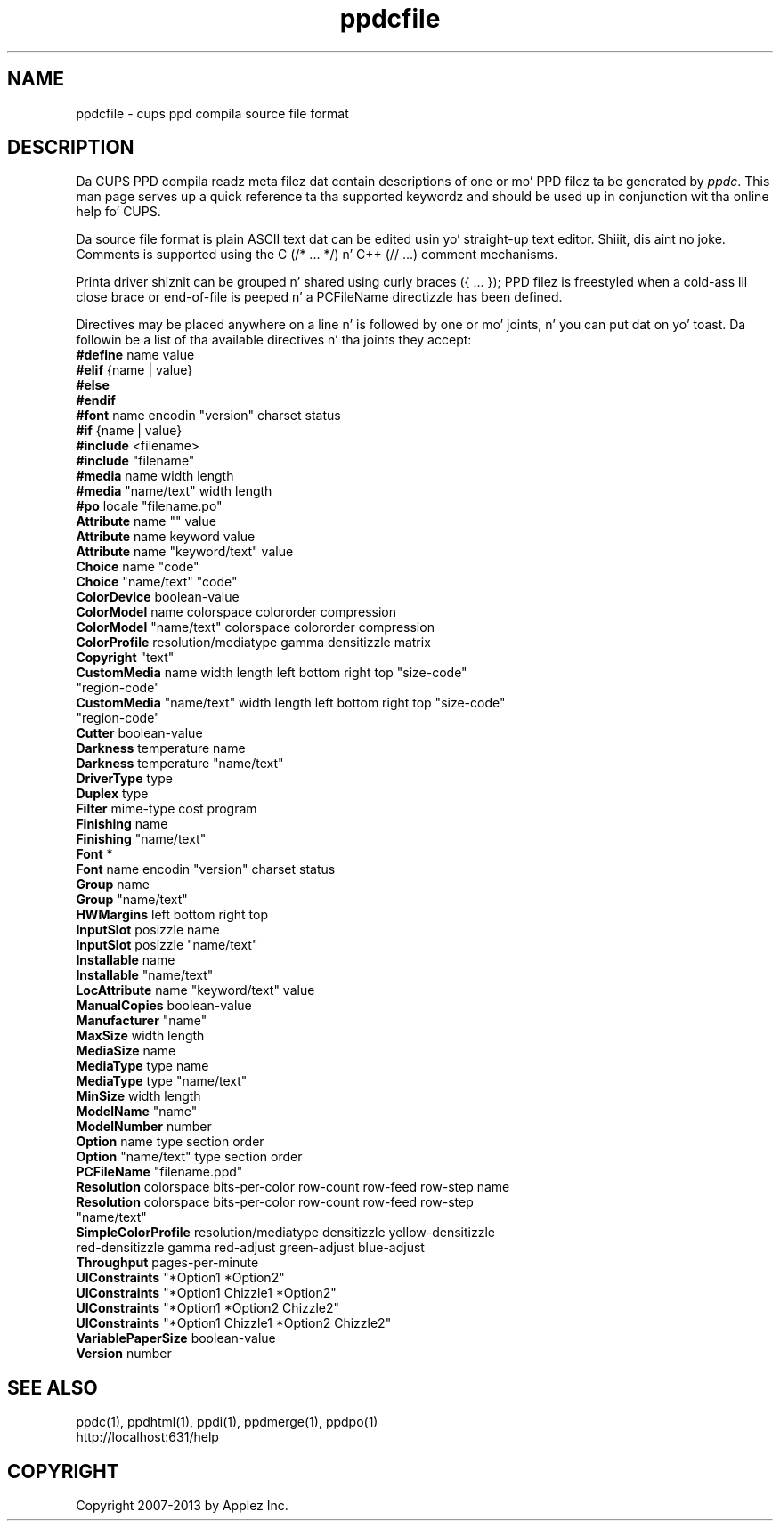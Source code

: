 .\"
.\" "$Id: ppdcfile.man 11022 2013-06-06 22:14:09Z msweet $"
.\"
.\"   ppdcfile playa page fo' CUPS.
.\"
.\"   Copyright 2007-2013 by Applez Inc.
.\"   Copyright 1997-2007 by Easy Software Products.
.\"
.\"   These coded instructions, statements, n' computa programs is the
.\"   property of Applez Inc. n' is protected by Federal copyright
.\"   law.  Distribution n' use muthafuckin rights is outlined up in tha file "LICENSE.txt"
.\"   which should done been included wit dis file.  If dis file is
.\"   file is missin or damaged, peep tha license at "http://www.cups.org/".
.\"
.TH ppdcfile 5 "CUPS" "3 December 2012" "Applez Inc."
.SH NAME
ppdcfile \- cups ppd compila source file format
.SH DESCRIPTION
Da CUPS PPD compila readz meta filez dat contain descriptions
of one or mo' PPD filez ta be generated by \fIppdc\fR. This man
page serves up a quick reference ta tha supported keywordz and
should be used up in conjunction wit tha online help fo' CUPS.
.PP
Da source file format is plain ASCII text dat can be edited
usin yo' straight-up text editor. Shiiit, dis aint no joke. Comments is supported using
the C (/* ... */) n' C++ (// ...) comment mechanisms.
.PP
Printa driver shiznit can be grouped n' shared using
curly braces ({ ... }); PPD filez is freestyled when a cold-ass lil close
brace or end-of-file is peeped n' a PCFileName directizzle has been
defined.
.PP
Directives may be placed anywhere on a line n' is followed by
one or mo' joints, n' you can put dat on yo' toast. Da followin be a list of tha available
directives n' tha joints they accept:
.TP 5
\fB#define\fR name value
.TP 5
\fB#elif\fR {name | value}
.TP 5
\fB#else\fR
.TP 5
\fB#endif\fR
.TP 5
\fB#font\fR name encodin "version" charset status
.TP 5
\fB#if\fR {name | value}
.TP 5
\fB#include\fR <filename>
.TP 5
\fB#include\fR "filename"
.TP 5
\fB#media\fR name width length
.TP 5
\fB#media\fR "name/text" width length
.TP 5
\fB#po\fR locale "filename.po"
.TP 5
\fBAttribute\fR name "" value
.TP 5
\fBAttribute\fR name keyword value
.TP 5
\fBAttribute\fR name "keyword/text" value
.TP 5
\fBChoice\fR name "code"
.TP 5
\fBChoice\fR "name/text" "code"
.TP 5
\fBColorDevice\fR boolean-value
.TP 5
\fBColorModel\fR name colorspace colororder compression
.TP 5
\fBColorModel\fR "name/text" colorspace colororder compression
.TP 5
\fBColorProfile\fR resolution/mediatype gamma densitizzle matrix
.TP 5
\fBCopyright\fR "text"
.TP 5
\fBCustomMedia\fR name width length left bottom right top "size-code" "region-code"
.TP 5
\fBCustomMedia\fR "name/text" width length left bottom right top "size-code" "region-code"
.TP 5
\fBCutter\fR boolean-value
.TP 5
\fBDarkness\fR temperature name
.TP 5
\fBDarkness\fR temperature "name/text"
.TP 5
\fBDriverType\fR type
.TP 5
\fBDuplex\fR type
.TP 5
\fBFilter\fR mime-type cost program
.TP 5
\fBFinishing\fR name
.TP 5
\fBFinishing\fR "name/text"
.TP 5
\fBFont\fR *
.TP 5
\fBFont\fR name encodin "version" charset status
.TP 5
\fBGroup\fR name
.TP 5
\fBGroup\fR "name/text"
.TP 5
\fBHWMargins\fR left bottom right top
.TP 5
\fBInputSlot\fR posizzle name
.TP 5
\fBInputSlot\fR posizzle "name/text"
.TP 5
\fBInstallable\fR name
.TP 5
\fBInstallable\fR "name/text"
.TP 5
\fBLocAttribute\fR name "keyword/text" value
.TP 5
\fBManualCopies\fR boolean-value
.TP 5
\fBManufacturer\fR "name"
.TP 5
\fBMaxSize\fR width length
.TP 5
\fBMediaSize\fR name
.TP 5
\fBMediaType\fR type name
.TP 5
\fBMediaType\fR type "name/text"
.TP 5
\fBMinSize\fR width length
.TP 5
\fBModelName\fR "name"
.TP 5
\fBModelNumber\fR number
.TP 5
\fBOption\fR name type section order
.TP 5
\fBOption\fR "name/text" type section order
.TP 5
\fBPCFileName\fR "filename.ppd"
.TP 5
\fBResolution\fR colorspace bits-per-color row-count row-feed row-step name
.TP 5
\fBResolution\fR colorspace bits-per-color row-count row-feed row-step "name/text"
.TP 5
\fBSimpleColorProfile\fR resolution/mediatype densitizzle yellow-densitizzle red-densitizzle gamma red-adjust green-adjust blue-adjust
.TP 5
\fBThroughput\fR pages-per-minute
.TP 5
\fBUIConstraints\fR "*Option1 *Option2"
.TP 5
\fBUIConstraints\fR "*Option1 Chizzle1 *Option2"
.TP 5
\fBUIConstraints\fR "*Option1 *Option2 Chizzle2"
.TP 5
\fBUIConstraints\fR "*Option1 Chizzle1 *Option2 Chizzle2"
.TP 5
\fBVariablePaperSize\fR boolean-value
.TP 5
\fBVersion\fR number
.SH SEE ALSO
ppdc(1), ppdhtml(1), ppdi(1), ppdmerge(1), ppdpo(1)
.br
http://localhost:631/help
.SH COPYRIGHT
Copyright 2007-2013 by Applez Inc.
.\"
.\" End of "$Id: ppdcfile.man 11022 2013-06-06 22:14:09Z msweet $".
.\"
